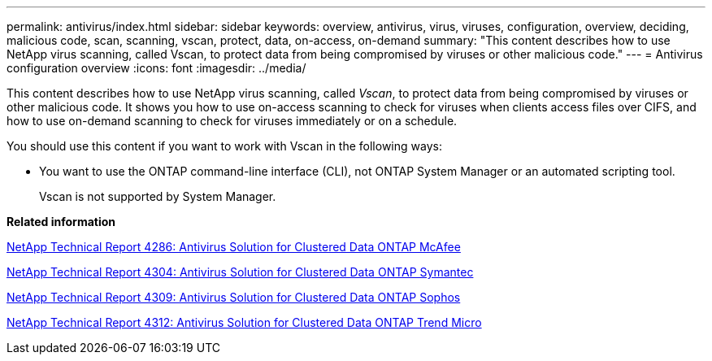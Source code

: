 ---
permalink: antivirus/index.html
sidebar: sidebar
keywords: overview, antivirus, virus, viruses, configuration, overview, deciding, malicious code, scan, scanning, vscan, protect, data, on-access, on-demand
summary: "This content describes how to use NetApp virus scanning, called Vscan, to protect data from being compromised by viruses or other malicious code."
---
= Antivirus configuration overview
:icons: font
:imagesdir: ../media/

[.lead]
This content describes how to use NetApp virus scanning, called _Vscan_, to protect data from being compromised by viruses or other malicious code. It shows you how to use on-access scanning to check for viruses when clients access files over CIFS, and how to use on-demand scanning to check for viruses immediately or on a schedule.

You should use this content if you want to work with Vscan in the following ways:

* You want to use the ONTAP command-line interface (CLI), not ONTAP System Manager or an automated scripting tool.
+
Vscan is not supported by System Manager.


*Related information*

http://www.netapp.com/us/media/tr-4286.pdf[NetApp Technical Report 4286: Antivirus Solution for Clustered Data ONTAP McAfee^]

http://www.netapp.com/us/media/tr-4304.pdf[NetApp Technical Report 4304: Antivirus Solution for Clustered Data ONTAP Symantec^]

http://www.netapp.com/us/media/tr-4309.pdf[NetApp Technical Report 4309: Antivirus Solution for Clustered Data ONTAP Sophos^]

http://www.netapp.com/us/media/tr-4312.pdf[NetApp Technical Report 4312: Antivirus Solution for Clustered Data ONTAP Trend Micro^]
